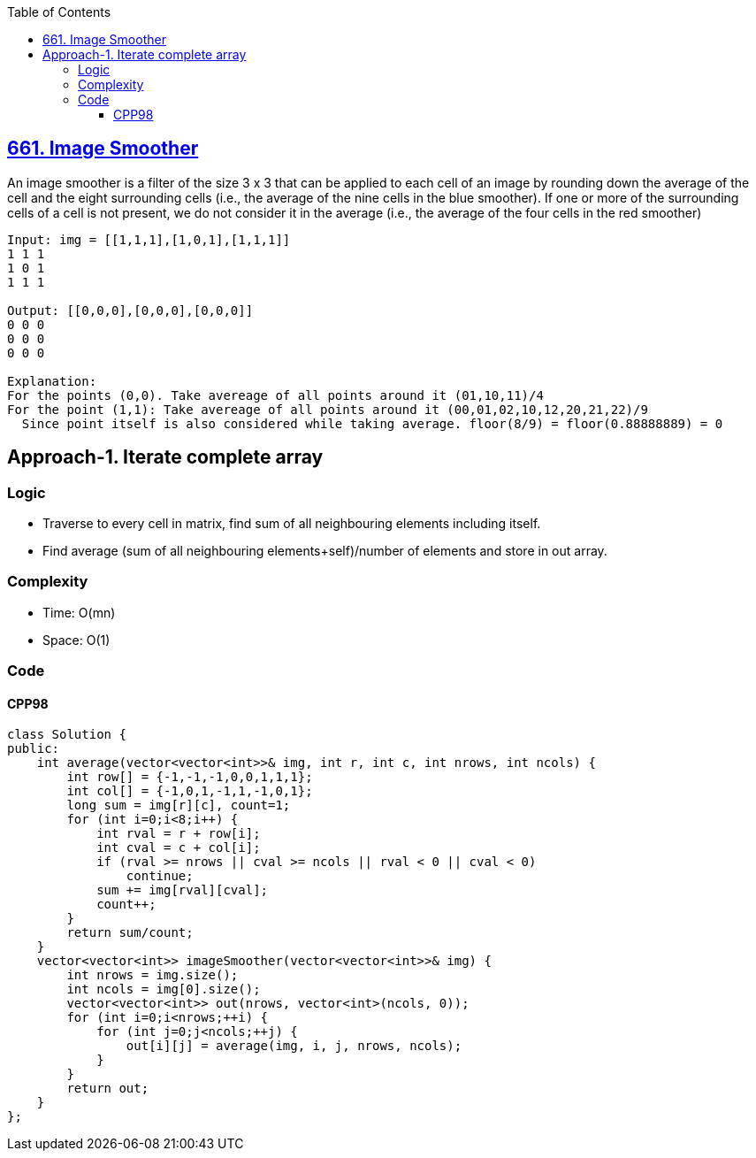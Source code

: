 :toc:
:toclevels: 6

== link:https://leetcode.com/problems/image-smoother/description[661. Image Smoother]
An image smoother is a filter of the size 3 x 3 that can be applied to each cell of an image by rounding down the average of the cell 
and the eight surrounding cells (i.e., the average of the nine cells in the blue smoother). If one or more of the surrounding cells of a cell is not present, 
we do not consider it in the average (i.e., the average of the four cells in the red smoother)

```c
Input: img = [[1,1,1],[1,0,1],[1,1,1]]
1 1 1
1 0 1
1 1 1

Output: [[0,0,0],[0,0,0],[0,0,0]]
0 0 0
0 0 0
0 0 0

Explanation:
For the points (0,0). Take avereage of all points around it (01,10,11)/4
For the point (1,1): Take avereage of all points around it (00,01,02,10,12,20,21,22)/9 
  Since point itself is also considered while taking average. floor(8/9) = floor(0.88888889) = 0
```

== Approach-1. Iterate complete array
=== Logic
* Traverse to every cell in matrix, find sum of all neighbouring elements including itself.
* Find average (sum of all neighbouring elements+self)/number of elements and store in out array.

=== Complexity
* Time: O(mn)
* Space: O(1)

=== Code
==== CPP98
```cpp
class Solution {
public:
    int average(vector<vector<int>>& img, int r, int c, int nrows, int ncols) {
        int row[] = {-1,-1,-1,0,0,1,1,1};
        int col[] = {-1,0,1,-1,1,-1,0,1};
        long sum = img[r][c], count=1;
        for (int i=0;i<8;i++) {
            int rval = r + row[i];
            int cval = c + col[i];
            if (rval >= nrows || cval >= ncols || rval < 0 || cval < 0)
                continue;
            sum += img[rval][cval];
            count++;
        }
        return sum/count;
    }
    vector<vector<int>> imageSmoother(vector<vector<int>>& img) {
        int nrows = img.size();
        int ncols = img[0].size();
        vector<vector<int>> out(nrows, vector<int>(ncols, 0));
        for (int i=0;i<nrows;++i) {
            for (int j=0;j<ncols;++j) {
                out[i][j] = average(img, i, j, nrows, ncols);
            }
        }
        return out;
    }
};
```

